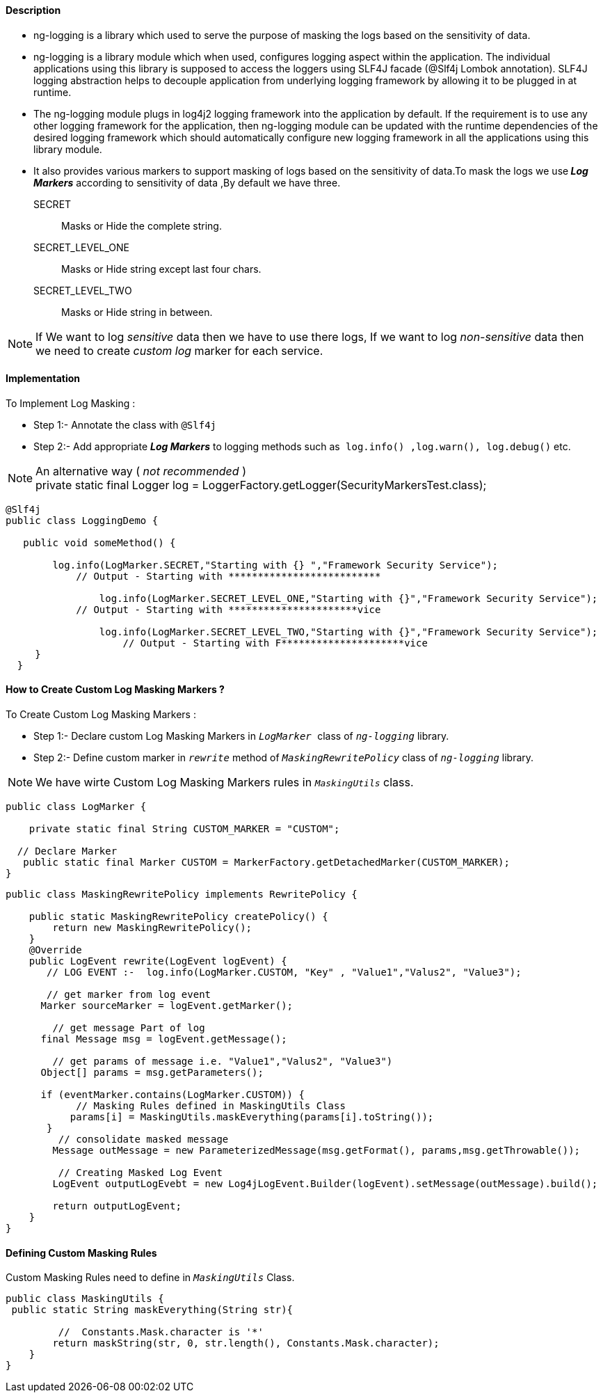 ==== Description
* ng-logging is a library which used to serve the purpose of masking the logs based on the sensitivity of data.

*  ng-logging is a library module which when used, configures logging aspect within the application. The individual applications using this library is supposed to access the loggers using SLF4J facade (@Slf4j Lombok annotation). SLF4J logging abstraction helps to decouple application from underlying logging framework by allowing it to be plugged in at runtime.

* The ng-logging module plugs in log4j2 logging framework into the application by default. If the requirement is to use any other logging framework for the application, then ng-logging module can be updated with the runtime dependencies of the desired logging framework which should automatically configure new logging framework in all the applications using this library module.

* It also provides various markers to support masking of logs based on the sensitivity of data.To mask the logs we use** _Log Markers_**  according  to sensitivity of data ,By default we have three.
SECRET :: Masks or Hide the complete string.
SECRET_LEVEL_ONE:: Masks or Hide string except last four chars.
SECRET_LEVEL_TWO:: Masks or Hide string in between.

NOTE: If We want to log _sensitive_ data then we have to use there logs, If we want to log _non-sensitive_ data  then we need to create _custom log_ marker for each service.

==== Implementation
.To Implement Log Masking :
* Step 1:- Annotate the class with `@Slf4j`
* Step 2:- Add appropriate  *_Log Markers_* to logging methods such as`` log.info() ,log.warn(), log.debug()`` etc.

NOTE: An alternative way ( _not recommended_ )  +
private static final Logger log = LoggerFactory.getLogger(SecurityMarkersTest.class);



[source, java, linenums]
----
@Slf4j
public class LoggingDemo {

   public void someMethod() {

        log.info(LogMarker.SECRET,"Starting with {} ","Framework Security Service");
            // Output - Starting with **************************

		log.info(LogMarker.SECRET_LEVEL_ONE,"Starting with {}","Framework Security Service");
            // Output - Starting with **********************vice

		log.info(LogMarker.SECRET_LEVEL_TWO,"Starting with {}","Framework Security Service");
		    // Output - Starting with F*********************vice
     }
  }
----



==== How to Create Custom Log Masking Markers ?
.To Create Custom Log Masking Markers :
* Step 1:- Declare custom Log Masking Markers in ``_LogMarker_ `` class of `_ng-logging_` library.
* Step 2:- Define custom marker in `_rewrite_` method of `_MaskingRewritePolicy_` class of `_ng-logging_` library.

[NOTE]
We have wirte Custom Log Masking Markers rules in `_MaskingUtils_` class.

[source, java, linenums]
----
public class LogMarker {

    private static final String CUSTOM_MARKER = "CUSTOM";

  // Declare Marker
   public static final Marker CUSTOM = MarkerFactory.getDetachedMarker(CUSTOM_MARKER);
}
----

[source, java, linenums]
----
public class MaskingRewritePolicy implements RewritePolicy {

    public static MaskingRewritePolicy createPolicy() {
        return new MaskingRewritePolicy();
    }
    @Override
    public LogEvent rewrite(LogEvent logEvent) {
       // LOG EVENT :-  log.info(LogMarker.CUSTOM, "Key" , "Value1","Valus2", "Value3");

       // get marker from log event
      Marker sourceMarker = logEvent.getMarker();

        // get message Part of log
      final Message msg = logEvent.getMessage();

        // get params of message i.e. "Value1","Valus2", "Value3")
      Object[] params = msg.getParameters();

      if (eventMarker.contains(LogMarker.CUSTOM)) {
            // Masking Rules defined in MaskingUtils Class
           params[i] = MaskingUtils.maskEverything(params[i].toString());
       }
         // consolidate masked message
        Message outMessage = new ParameterizedMessage(msg.getFormat(), params,msg.getThrowable());

         // Creating Masked Log Event
        LogEvent outputLogEvebt = new Log4jLogEvent.Builder(logEvent).setMessage(outMessage).build();

        return outputLogEvent;
    }
}
----

==== Defining Custom Masking Rules
.Custom Masking Rules need to define in `_MaskingUtils_`  Class.

[source, java, linenums]
----
public class MaskingUtils {
 public static String maskEverything(String str){

         //  Constants.Mask.character is '*'
        return maskString(str, 0, str.length(), Constants.Mask.character);
    }
}
----











